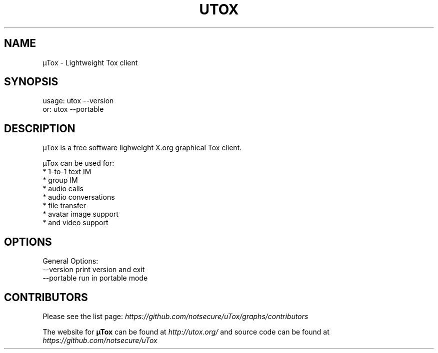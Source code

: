 .TH UTOX "1" "March 2015" "µTox 0.2n" "User Commands"
.SH NAME
µTox \- Lightweight Tox client

.SH SYNOPSIS
usage: utox \-\-version
   or: utox \-\-portable

.SH DESCRIPTION
µTox is a free software lighweight X.org graphical Tox client.

µTox can be used for:
 * 1-to-1 text IM
 * group IM
 * audio calls
 * audio conversations
 * file transfer
 * avatar image support
 * and video support

.SH OPTIONS
General Options:
  \-\-version      print version and exit
  \-\-portable     run in portable mode

.SH CONTRIBUTORS
Please see the list page:
.I https://github.com/notsecure/uTox/graphs/contributors

The website for
.B µTox
can be found at
.I http://utox.org/
and source code can be found at
.I https://github.com/notsecure/uTox
